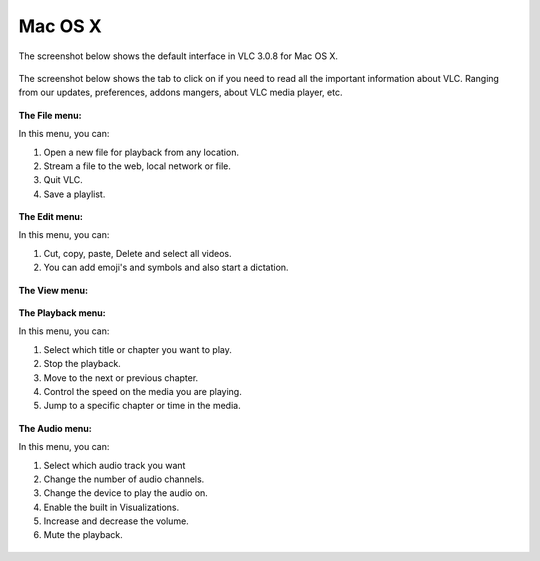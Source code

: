 Mac OS X
--------

The screenshot below shows the default interface in VLC 3.0.8 for Mac OS X.

.. figure::  /images/gettingstarted/desktopoverview/mac/index_homepage.jpg
   :align:   center

The screenshot below shows the tab to click on if you need to read all the important information about VLC. Ranging from our updates, preferences, addons mangers, about VLC media player, etc.

.. figure::  /images/gettingstarted/desktopoverview/mac/index_vlc.jpg
   :align:   center

**The File menu:**

In this menu, you can:

1. Open a new file for playback from any location. 
2. Stream a file to the web, local network or file. 
3. Quit VLC. 
4. Save a playlist.

.. figure::  /images/gettingstarted/desktopoverview/mac/index_file.jpg
   :align:   center

**The Edit menu:**

In this menu, you can:

1. Cut, copy, paste, Delete and select all videos. 
2. You can add emoji's and symbols and also start a dictation. 

.. figure::  /images/gettingstarted/desktopoverview/mac/index_edit.jpg
   :align:   center


**The View menu:**

.. figure::  /images/gettingstarted/desktopoverview/mac/index_view.jpg
   :align:   center

**The Playback menu:**

In this menu, you can:

1. Select which title or chapter you want to play.
2. Stop the playback.
3. Move to the next or previous chapter. 
4. Control the speed on the media you are playing.
5. Jump to a specific chapter or time in the media. 

.. figure::  /images/gettingstarted/desktopoverview/mac/index_playback.jpg
   :align:   center

**The Audio menu:**

In this menu, you can:

1. Select which audio track you want
2. Change the number of audio channels.
3. Change the device to play the audio on. 
4. Enable the built in Visualizations.
5. Increase and decrease the volume.
6. Mute the playback. 

.. figure::  /images/gettingstarted/desktopoverview/mac/index_audio.jpg
   :align:   center
